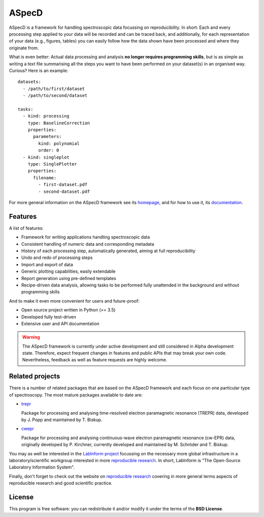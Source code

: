 ASpecD
======

ASpecD is a framework for handling spectroscopic data focussing on reproducibility. In short: Each and every processing step applied to your data will be recorded and can be traced back, and additionally, for each representation of your data (e.g., figures, tables) you can easily follow how the data shown have been processed and where they originate from.

What is even better: Actual data processing and analysis **no longer requires programming skills**, but is as simple as writing a text file summarising all the steps you want to have been performed on your dataset(s) in an organised way. Curious? Here is an example::

    datasets:
      - /path/to/first/dataset
      - /path/to/second/dataset

    tasks:
      - kind: processing
        type: BaselineCorrection
        properties:
          parameters:
            kind: polynomial
            order: 0
      - kind: singleplot
        type: SinglePlotter
        properties:
          filename:
            - first-dataset.pdf
            - second-dataset.pdf


For more general information on the ASpecD framework see its `homepage <https://www.aspecd.de/>`_, and for how to use it, its `documentation <https://doc.aspecd.de/>`_.


Features
--------

A list of features:

* Framework for writing applications handling spectroscopic data

* Consistent handling of numeric data and corresponding metadata

* History of each processing step, automatically generated, aiming at full reproducibility

* Undo and redo of processing steps

* Import and export of data

* Generic plotting capabilities, easily extendable

* Report generation using pre-defined templates

* Recipe-driven data analysis, allowing tasks to be performed fully unattended in the background and without programming skills


And to make it even more convenient for users and future-proof:

* Open source project written in Python (>= 3.5)

* Developed fully test-driven

* Extensive user and API documentation


.. warning::
  The ASpecD framework is currently under active development and still considered in Alpha development state. Therefore, expect frequent changes in features and public APIs that may break your own code. Nevertheless, feedback as well as feature requests are highly welcome.



Related projects
----------------

There is a number of related packages that are based on the ASpecD framework and each focus on one particular type of spectroscopy. The most mature packages available to date are:

* `trepr <https://docs.trepr.de/>`_

  Package for processing and analysing time-resolved electron paramagnetic resonance (TREPR) data, developed by J. Popp and maintained by T. Biskup.

* `cwepr <https://docs.cwepr.de/>`_

  Package for processing and analysing continuous-wave electron paramagnetic resonance (cw-EPR) data, originally developed by P. Kirchner, currently developed and maintained by M. Schröder and T. Biskup.

You may as well be interested in the `LabInform project <https://www.labinform.de/>`_ focussing on the necessary more global infrastructure in a laboratory/scientific workgroup interested in more `reproducible research <https://www.reproducible-research.de/>`_. In short, LabInform is "The Open-Source Laboratory Information System".

Finally, don't forget to check out the website on `reproducible research <https://www.reproducible-research.de/>`_ covering in more general terms aspects of reproducible research and good scientific practice.


License
-------

This program is free software: you can redistribute it and/or modify it under the terms of the **BSD License**.
